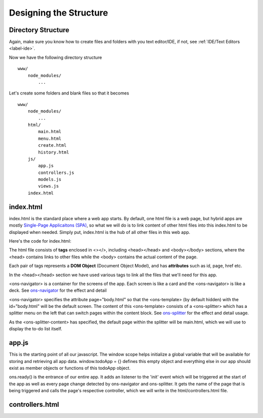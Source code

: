 #######################
Designing the Structure
#######################

Directory Structure
===================
Again, make sure you know how to create files and folders with you text editor/IDE, if not, see :ref:`IDE/Text Editors <label-ide>`.

Now we have the following directory structure ::

    www/
        node_modules/
            ...

Let's create some folders and blank files so that it becomes ::

    www/
        node_modules/
            ...
        html/
            main.html
            menu.html
            create.html
            history.html
        js/
            app.js
            controllers.js
            models.js
            views.js
        index.html

index.html
==========
index.html is the standard place where a web app starts. By default, one html file is a web page, but hybrid apps are mostly `Single-Page Applicaitons (SPA) <https://en.wikipedia.org/wiki/Single-page_application>`_, so what we will do is to link content of other html files into this index.html to be displayed when needed. Simply put, index.html is the hub of all other files in this web app.

Here's the code for index.html:

.. code-block:: html
    :linenos:

    <!DOCTYPE html>
    <html lang="en">
    <head>
    <meta charset="UTF-8">
    <title>My Todo List</title>
    <script src="node_modules/onsenui/js/onsenui.js"></script>
    <script src="node_modules/moment/moment.js"></script>
    <script src="js/app.js"></script>
    <script src="js/controllers.js"></script>
    <script src="js/models.js"></script>
    <script src="js/views.js"></script>
    <link rel="stylesheet" href="node_modules/onsenui/css/onsenui.css">
    <link rel="stylesheet" href="node_modules/onsenui/css/onsen-css-components.css">
    </head>

    <body>
    <ons-navigator id="app-navigator" page="body.html"></ons-navigator>
    <ons-template id="body.html">
        <ons-splitter id="app-splitter">
            <ons-splitter-side id="menu" page="html/menu.html" swipeable width="240px" collapse swipe-target-width="50px">
            </ons-splitter-side>
            <ons-splitter-content id="content" page="html/main.html">
            </ons-splitter-content>
        </ons-splitter>
    </ons-template>
    </body>
    </html>

The html file consists of **tags** enclosed in <></>, including <head></head> and <body></body> sections, where the <head> contains links to other files while the <body> contains the actual content of the page.

Each pair of tags represents a **DOM Object** (Document Object Model), and has **attributes** such as id, page, href etc.

In the <head></head> section we have used various tags to link all the files that we'll need for this app.

<ons-navigator> is a container for the screens of the app. Each screen is like a card and the <ons-navigator> is like a deck. See `ons-navigator <https://onsen.io/v2/docs/js/ons-navigator.html>`_ for the effect and detail

<ons-navigator> specifies the attribute page="body.html" so that the <ons-template> (by default hidden) with the id="body.html" will be the default screen. The content of this <ons-template> consists of a <ons-splitter> which has a splitter menu on the left that can switch pages within the content block. See `ons-splitter <https://onsen.io/v2/docs/js/ons-splitter.html>`_ for the effect and detail usage.

As the <ons-splitter-content> has specified, the default page within the splitter will be main.html, which we will use to display the to-do list itself.

app.js
======
.. code-block:: js
    :linenos:

    window.todoApp = {};

    ons.ready(function() {
        document.addEventListener('init', function(event) {
            var page = event.target; // target of the init event is a page
            todoApp.controllers[page.id](page); // name all controllers with their respective page id
        });
    });

This is the starting point of all our javascript. The window scope helps initialize a global variable that will be available for storing and retrieving all app data. window.todoApp = {} defines this empty object and everything else in our app should exist as member objects or functions of this todoApp object.

ons.ready() is the entrance of our entire app. It adds an listener to the 'init' event which will be triggered at the start of the app as well as every page change detected by ons-navigator and ons-splitter. It gets the name of the page that is being triggered and calls the page's respective controller, which we will write in the html/controllers.html file.

controllers.html
================

.. code-block:: js
    :linenos:

    todoApp.controllers = {
        "menuPage": function(page) {

        },

        "mainPage": function(page) {

        },

        "historyPage": function(page) {

        },

        "createPage": function(page) {

        }

    };
